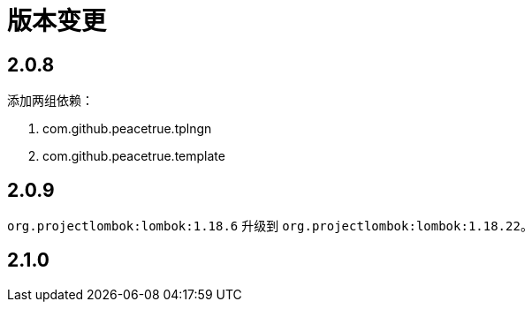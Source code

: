 = 版本变更

:numbered!: ''

== 2.0.8

添加两组依赖：

. com.github.peacetrue.tplngn
. com.github.peacetrue.template

== 2.0.9

`org.projectlombok:lombok:1.18.6` 升级到 `org.projectlombok:lombok:1.18.22`。

== 2.1.0

